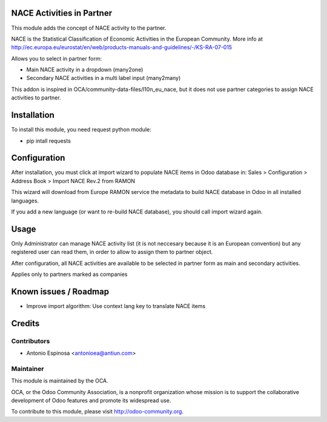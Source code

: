 .. image:: https://img.shields.io/badge/licence-AGPL--3-blue.svg
    :alt: License

NACE Activities in Partner
==========================

This module adds the concept of NACE activity to the partner.

NACE is the Statistical Classification of Economic Activities in the European
Community. More info at http://ec.europa.eu/eurostat/en/web/products-manuals-and-guidelines/-/KS-RA-07-015

Allows you to select in partner form:

* Main NACE activity in a dropdown (many2one)
* Secondary NACE activities in a multi label input (many2many)

This addon is inspired in OCA/community-data-files/l10n_eu_nace, but it does
not use partner categories to assign NACE activities to partner.


Installation
============

To install this module, you need request python module:

* pip intall requests


Configuration
=============

After installation, you must click at import wizard to populate NACE items
in Odoo database in:
Sales > Configuration > Address Book > Import NACE Rev.2 from RAMON

This wizard will download from Europe RAMON service the metadata to
build NACE database in Odoo in all installed languages.

If you add a new language (or want to re-build NACE database), you should call
import wizard again.


Usage
=====

Only Administrator can manage NACE activity list (it is not neccesary because
it is an European convention) but any registered user can read them,
in order to allow to assign them to partner object.

After configuration, all NACE activities are available to be selected in
partner form as main and secondary activities.

Applies only to partners marked as companies


Known issues / Roadmap
======================

* Improve import algorithm: Use context lang key to translate NACE items


Credits
=======

Contributors
------------
* Antonio Espinosa <antonioea@antiun.com>

Maintainer
----------

.. image:: http://odoo-community.org/logo.png
   :alt: Odoo Community Association
   :target: http://odoo-community.org

This module is maintained by the OCA.

OCA, or the Odoo Community Association, is a nonprofit organization whose
mission is to support the collaborative development of Odoo features and
promote its widespread use.

To contribute to this module, please visit http://odoo-community.org.
